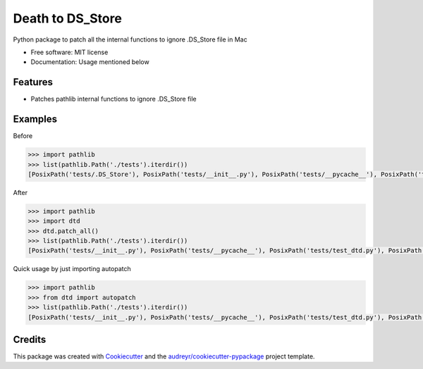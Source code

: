 =================
Death to DS_Store
=================


.. image:: https://img.shields.io/pypi/v/dtd.svg
        :target: https://pypi.python.org/pypi/dtd

.. image:: https://img.shields.io/travis/muditbac/dtd.svg
        :target: https://travis-ci.com/muditbac/dtd

.. image:: https://readthedocs.org/projects/dtd/badge/?version=latest
        :target: https://dtd.readthedocs.io/en/latest/?badge=latest
        :alt: Documentation Status




Python package to patch all the internal functions to ignore .DS_Store file in Mac


* Free software: MIT license
* Documentation: Usage mentioned below


Features
--------

* Patches pathlib internal functions to ignore .DS_Store file


Examples
--------
Before

.. code-block:: python

    >>> import pathlib
    >>> list(pathlib.Path('./tests').iterdir())
    [PosixPath('tests/.DS_Store'), PosixPath('tests/__init__.py'), PosixPath('tests/__pycache__'), PosixPath('tests/test_dtd.py'), PosixPath('tests/test_pathlib.py')]

After

.. code-block:: python

    >>> import pathlib
    >>> import dtd
    >>> dtd.patch_all()
    >>> list(pathlib.Path('./tests').iterdir())
    [PosixPath('tests/__init__.py'), PosixPath('tests/__pycache__'), PosixPath('tests/test_dtd.py'), PosixPath('tests/test_pathlib.py')]

Quick usage by just importing autopatch

.. code-block:: python

    >>> import pathlib
    >>> from dtd import autopatch
    >>> list(pathlib.Path('./tests').iterdir())
    [PosixPath('tests/__init__.py'), PosixPath('tests/__pycache__'), PosixPath('tests/test_dtd.py'), PosixPath('tests/test_pathlib.py')]


Credits
-------

This package was created with Cookiecutter_ and the `audreyr/cookiecutter-pypackage`_ project template.

.. _Cookiecutter: https://github.com/audreyr/cookiecutter
.. _`audreyr/cookiecutter-pypackage`: https://github.com/audreyr/cookiecutter-pypackage
